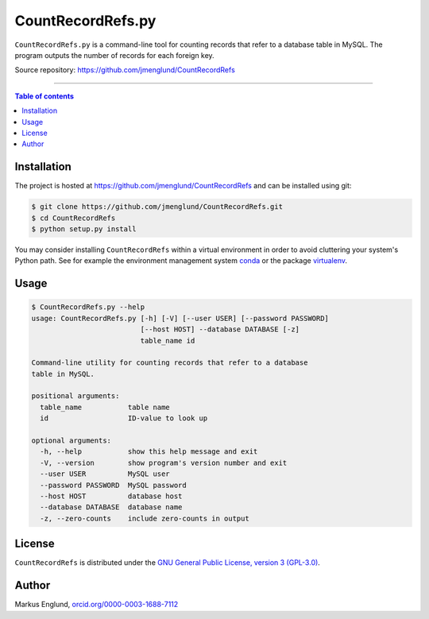 CountRecordRefs.py
==================

|License|

``CountRecordRefs.py`` is a command-line tool for counting
records that refer to a database table in MySQL. The program
outputs the number of records for each foreign key.

Source repository: `<https://github.com/jmenglund/CountRecordRefs>`_

--------------------------------

.. contents:: Table of contents
   :backlinks: top
   :local:


Installation
------------

The project is hosted at https://github.com/jmenglund/CountRecordRefs
and can be installed using git:

.. code-block::

    $ git clone https://github.com/jmenglund/CountRecordRefs.git
    $ cd CountRecordRefs
    $ python setup.py install

You may consider installing ``CountRecordRefs`` within a virtual environment in order to avoid cluttering your system's Python path. 
See for example the environment management system  
`conda <http://conda.pydata.org>`_ or the package 
`virtualenv <https://virtualenv.pypa.io/en/latest/>`_.


Usage
-----

.. code-block::
    
    $ CountRecordRefs.py --help
    usage: CountRecordRefs.py [-h] [-V] [--user USER] [--password PASSWORD]
                              [--host HOST] --database DATABASE [-z]
                              table_name id

    Command-line utility for counting records that refer to a database 
    table in MySQL.

    positional arguments:
      table_name           table name
      id                   ID-value to look up

    optional arguments:
      -h, --help           show this help message and exit
      -V, --version        show program's version number and exit
      --user USER          MySQL user
      --password PASSWORD  MySQL password
      --host HOST          database host
      --database DATABASE  database name
      -z, --zero-counts    include zero-counts in output


License
-------

``CountRecordRefs`` is distributed under the 
`GNU General Public License, version 3 (GPL-3.0) <https://opensource.org/licenses/GPL-3.0>`_.


Author
------

Markus Englund, `orcid.org/0000-0003-1688-7112 <http://orcid.org/0000-0003-1688-7112>`_

.. |License| image:: https://img.shields.io/badge/license-GNU%20GPL%20version%203-blue.svg
   :target: https://raw.githubusercontent.com/jmenglund/predsim/master/LICENSE.txt